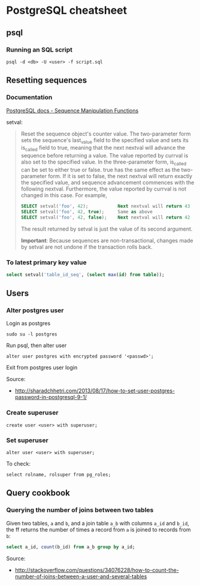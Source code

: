 * PostgreSQL cheatsheet
** psql
*** Running an SQL script
#+BEGIN_SRC 
psql -d <db> -U <user> -f script.sql
#+END_SRC

** Resetting sequences
*** Documentation
[[http://www.postgresql.org/docs/current/static/functions-sequence.html][PostgreSQL docs - Sequence Manipulation Functions]]

setval:
#+BEGIN_QUOTE
Reset the sequence object's counter value. The two-parameter form sets the sequence's last_value field to the specified value and sets its is_called field to true, meaning that the next nextval will advance the sequence before returning a value. The value reported by currval is also set to the specified value. In the three-parameter form, is_called can be set to either true or false. true has the same effect as the two-parameter form. If it is set to false, the next nextval will return exactly the specified value, and sequence advancement commences with the following nextval. Furthermore, the value reported by currval is not changed in this case. For example,

#+BEGIN_SRC sql
SELECT setval('foo', 42);           Next nextval will return 43
SELECT setval('foo', 42, true);     Same as above
SELECT setval('foo', 42, false);    Next nextval will return 42
#+END_SRC

The result returned by setval is just the value of its second argument.

*Important*: Because sequences are non-transactional, changes made by setval are not undone if the transaction rolls back.
#+END_QUOTE

*** To latest primary key value
#+BEGIN_SRC sql
select setval('table_id_seq', (select max(id) from table));
#+END_SRC

** Users
*** Alter postgres user
Login as postgres
#+BEGIN_SRC 
sudo su -l postgres
#+END_SRC

Run psql, then alter user
#+BEGIN_SRC 
alter user postgres with encrypted password '<passwd>';
#+END_SRC

Exit from postgres user login

Source:
- http://sharadchhetri.com/2013/08/17/how-to-set-user-postgres-password-in-postgresql-9-1/

*** Create superuser
#+BEGIN_SRC 
create user <user> with superuser;
#+END_SRC

*** Set superuser
#+BEGIN_SRC 
alter user <user> with superuser;
#+END_SRC

To check:
#+BEGIN_SRC 
select rolname, rolsuper from pg_roles;
#+END_SRC
** Query cookbook
*** Querying the number of joins between two tables
Given two tables, =a= and =b=, and a join table =a_b= with columns =a_id= and =b_id=, the ff returns the number of times a record from =a= is joined to records from =b=:

#+BEGIN_SRC sql
select a_id, count(b_id) from a_b group by a_id;
#+END_SRC

Source:
- http://stackoverflow.com/questions/34076228/how-to-count-the-number-of-joins-between-a-user-and-several-tables
